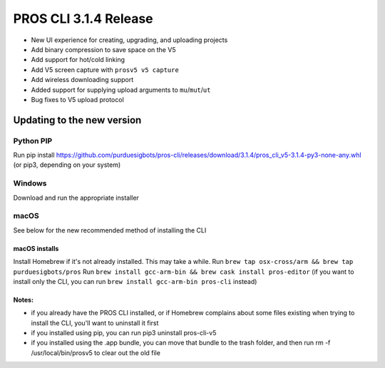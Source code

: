 ======================
PROS CLI 3.1.4 Release
======================

.. post:: 12 February, 2019
   :tags: blog, cli-release

- New UI experience for creating, upgrading, and uploading projects
- Add binary compression to save space on the V5
- Add support for hot/cold linking
- Add V5 screen capture with ``prosv5 v5 capture``
- Add wireless downloading support
- Added support for supplying upload arguments to ``mu``/``mut``/``ut``
- Bug fixes to V5 upload protocol

Updating to the new version
===========================

Python PIP
----------

Run pip install https://github.com/purduesigbots/pros-cli/releases/download/3.1.4/pros_cli_v5-3.1.4-py3-none-any.whl (or pip3, depending on your system)

Windows
-------

Download and run the appropriate installer

macOS
-----

See below for the new recommended method of installing the CLI

macOS installs
~~~~~~~~~~~~~~

Install Homebrew if it's not already installed. This may take a while.
Run ``brew tap osx-cross/arm && brew tap purduesigbots/pros``
Run ``brew install gcc-arm-bin && brew cask install pros-editor`` (if you want to install only the CLI, you can run ``brew install gcc-arm-bin pros-cli`` instead)

Notes:
~~~~~~

- if you already have the PROS CLI installed, or if Homebrew complains about some files existing when trying to install the CLI, you'll want to uninstall it first
- if you installed using pip, you can run pip3 uninstall pros-cli-v5
- if you installed using the .app bundle, you can move that bundle to the trash folder, and then run rm -f /usr/local/bin/prosv5 to clear out the old file
